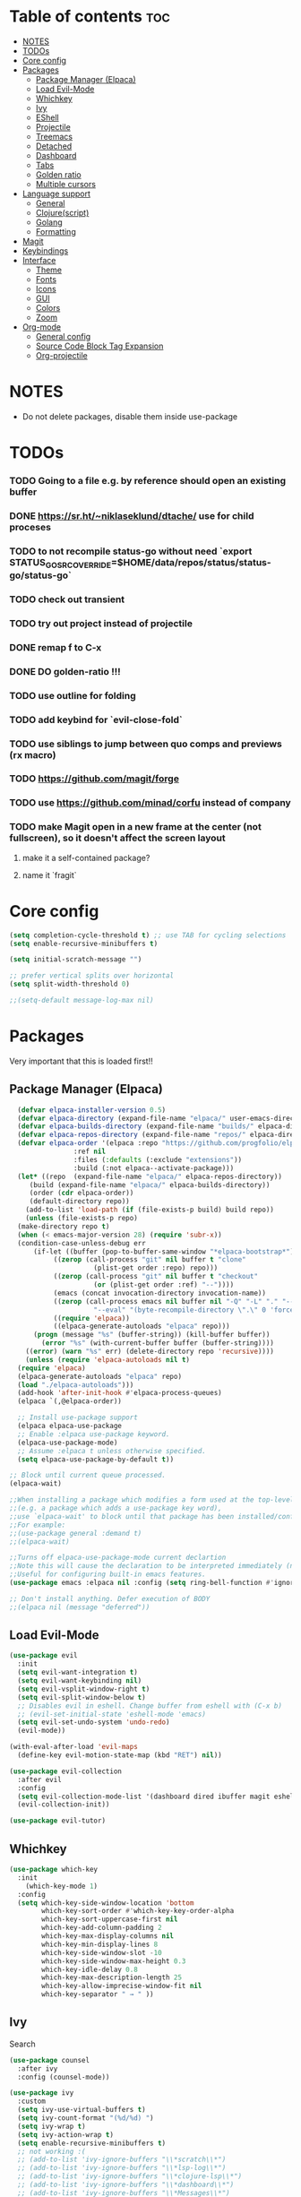 
#+TITLE config
#+AUTHOR: clauxx
#+DESCRIPTION: My personal config for Emacs
#+startup: showeverything
#+options: toc:3

* Table of contents :toc:
- [[#notes][NOTES]]
- [[#todos][TODOs]]
- [[#core-config][Core config]]
- [[#packages][Packages]]
  - [[#package-manager-elpaca][Package Manager (Elpaca)]]
  - [[#load-evil-mode][Load Evil-Mode]]
  - [[#whichkey][Whichkey]]
  - [[#ivy][Ivy]]
  - [[#eshell][EShell]]
  - [[#projectile][Projectile]]
  - [[#treemacs][Treemacs]]
  - [[#detached][Detached]]
  - [[#dashboard][Dashboard]]
  - [[#tabs][Tabs]]
  - [[#golden-ratio][Golden ratio]]
  - [[#multiple-cursors][Multiple cursors]]
- [[#language-support][Language support]]
  - [[#general][General]]
  - [[#clojurescript][Clojure(script)]]
  - [[#golang][Golang]]
  - [[#formatting][Formatting]]
- [[#magit][Magit]]
- [[#keybindings][Keybindings]]
- [[#interface][Interface]]
  - [[#theme][Theme]]
  - [[#fonts][Fonts]]
  - [[#icons][Icons]]
  - [[#gui][GUI]]
  - [[#colors][Colors]]
  - [[#zoom][Zoom]]
- [[#org-mode][Org-mode]]
  - [[#general-config][General config]]
  - [[#source-code-block-tag-expansion][Source Code Block Tag Expansion]]
  - [[#org-projectile][Org-projectile]]

* NOTES
- Do not delete packages, disable them inside use-package

* TODOs
*** TODO Going to a file e.g. by reference should open an existing buffer
*** DONE https://sr.ht/~niklaseklund/dtache/ use for child proceses
*** TODO to not recompile status-go without need `export STATUS_GO_SRC_OVERRIDE=$HOME/data/repos/status/status-go/status-go`
*** TODO check out transient
*** TODO try out project instead of projectile
*** DONE remap f to C-x
*** DONE DO golden-ratio !!!
*** TODO use outline for folding
*** TODO add keybind for `evil-close-fold`
*** TODO use siblings to jump between quo comps and previews (rx macro)
*** TODO https://github.com/magit/forge
*** TODO use https://github.com/minad/corfu instead of company
*** TODO make Magit open in a new frame at the center (not fullscreen), so it doesn't affect the screen layout
**** make it a self-contained package?
**** name it `fragit`


* Core config

#+begin_src emacs-lisp
(setq completion-cycle-threshold t) ;; use TAB for cycling selections
(setq enable-recursive-minibuffers t)

(setq initial-scratch-message "")

;; prefer vertical splits over horizontal
(setq split-width-threshold 0)

;;(setq-default message-log-max nil)
#+end_src

* Packages
Very important that this is loaded first!!

** Package Manager (Elpaca)

#+begin_src emacs-lisp
    (defvar elpaca-installer-version 0.5)
    (defvar elpaca-directory (expand-file-name "elpaca/" user-emacs-directory))
    (defvar elpaca-builds-directory (expand-file-name "builds/" elpaca-directory))
    (defvar elpaca-repos-directory (expand-file-name "repos/" elpaca-directory))
    (defvar elpaca-order '(elpaca :repo "https://github.com/progfolio/elpaca.git"
				  :ref nil
				  :files (:defaults (:exclude "extensions"))
				  :build (:not elpaca--activate-package)))
    (let* ((repo  (expand-file-name "elpaca/" elpaca-repos-directory))
	   (build (expand-file-name "elpaca/" elpaca-builds-directory))
	   (order (cdr elpaca-order))
	   (default-directory repo))
      (add-to-list 'load-path (if (file-exists-p build) build repo))
      (unless (file-exists-p repo)
	(make-directory repo t)
	(when (< emacs-major-version 28) (require 'subr-x))
	(condition-case-unless-debug err
	    (if-let ((buffer (pop-to-buffer-same-window "*elpaca-bootstrap*"))
		     ((zerop (call-process "git" nil buffer t "clone"
					   (plist-get order :repo) repo)))
		     ((zerop (call-process "git" nil buffer t "checkout"
					   (or (plist-get order :ref) "--"))))
		     (emacs (concat invocation-directory invocation-name))
		     ((zerop (call-process emacs nil buffer nil "-Q" "-L" "." "--batch"
					   "--eval" "(byte-recompile-directory \".\" 0 'force)")))
		     ((require 'elpaca))
		     ((elpaca-generate-autoloads "elpaca" repo)))
		(progn (message "%s" (buffer-string)) (kill-buffer buffer))
	      (error "%s" (with-current-buffer buffer (buffer-string))))
	  ((error) (warn "%s" err) (delete-directory repo 'recursive))))
      (unless (require 'elpaca-autoloads nil t)
	(require 'elpaca)
	(elpaca-generate-autoloads "elpaca" repo)
	(load "./elpaca-autoloads")))
    (add-hook 'after-init-hook #'elpaca-process-queues)
    (elpaca `(,@elpaca-order))

    ;; Install use-package support
    (elpaca elpaca-use-package
    ;; Enable :elpaca use-package keyword.
    (elpaca-use-package-mode)
    ;; Assume :elpaca t unless otherwise specified.
    (setq elpaca-use-package-by-default t))

  ;; Block until current queue processed.
  (elpaca-wait)

  ;;When installing a package which modifies a form used at the top-level
  ;;(e.g. a package which adds a use-package key word),
  ;;use `elpaca-wait' to block until that package has been installed/configured.
  ;;For example:
  ;;(use-package general :demand t)
  ;;(elpaca-wait)

  ;;Turns off elpaca-use-package-mode current declartion
  ;;Note this will cause the declaration to be interpreted immediately (not deferred).
  ;;Useful for configuring built-in emacs features.
  (use-package emacs :elpaca nil :config (setq ring-bell-function #'ignore))

  ;; Don't install anything. Defer execution of BODY
  ;;(elpaca nil (message "deferred"))
#+end_src

** Load Evil-Mode
#+begin_src emacs-lisp
(use-package evil
  :init
  (setq evil-want-integration t)
  (setq evil-want-keybinding nil)
  (setq evil-vsplit-window-right t)
  (setq evil-split-window-below t)
  ;; Disables evil in eshell. Change buffer from eshell with (C-x b)
  ;; (evil-set-initial-state 'eshell-mode 'emacs)
  (setq evil-set-undo-system 'undo-redo)
  (evil-mode))

(with-eval-after-load 'evil-maps
  (define-key evil-motion-state-map (kbd "RET") nil))

(use-package evil-collection
  :after evil
  :config
  (setq evil-collection-mode-list '(dashboard dired ibuffer magit eshell))
  (evil-collection-init))

(use-package evil-tutor)
#+end_src

** Whichkey

#+begin_src emacs-lisp
  (use-package which-key
    :init
      (which-key-mode 1)
    :config
    (setq which-key-side-window-location 'bottom
          which-key-sort-order #'which-key-key-order-alpha
          which-key-sort-uppercase-first nil
          which-key-add-column-padding 2
          which-key-max-display-columns nil
          which-key-min-display-lines 8
          which-key-side-window-slot -10
          which-key-side-window-max-height 0.3
          which-key-idle-delay 0.8
          which-key-max-description-length 25
          which-key-allow-imprecise-window-fit nil
          which-key-separator " → " ))
#+end_src

** Ivy
Search

#+begin_src emacs-lisp
(use-package counsel
  :after ivy
  :config (counsel-mode))

(use-package ivy
  :custom
  (setq ivy-use-virtual-buffers t)
  (setq ivy-count-format "(%d/%d) ")
  (setq ivy-wrap t)
  (setq ivy-action-wrap t)
  (setq enable-recursive-minibuffers t)
  ;; not working :(
  ;; (add-to-list 'ivy-ignore-buffers "\\*scratch\\*")
  ;; (add-to-list 'ivy-ignore-buffers "\\*lsp-log\\*")
  ;; (add-to-list 'ivy-ignore-buffers "\\*clojure-lsp\\*")
  ;; (add-to-list 'ivy-ignore-buffers "\\*dashboard\\*")
  ;; (add-to-list 'ivy-ignore-buffers "\\*Messages\\*")
  :config
  (define-key ivy-minibuffer-map (kbd "TAB") 'ivy-next-line)
  (define-key ivy-minibuffer-map (kbd "J") 'ivy-next-line)
  (define-key ivy-minibuffer-map (kbd "K") 'ivy-previous-line)
  (define-key ivy-minibuffer-map (kbd "<ESC>") 'minibuffer-keyboard-quit)
  (define-key swiper-map (kbd "<ESC>") 'minibuffer-keyboard-quit)
  (ivy-mode))

(use-package all-the-icons-ivy-rich
  :ensure t
  :init (all-the-icons-ivy-rich-mode 1))

(use-package ivy-rich
  :after counsel
  :ensure t
  :init (setq ivy-rich-parse-remote-file-path t)
  :config (ivy-rich-mode 1))

(use-package ivy-posframe
  :after ivy
  :ensure t
  :custom-face
  (ivy-posframe-border ((t (:background "#eceff1"))))
  (ivy-posframe ((t (:background "#eceff1"))))
  :init 
  (setq ivy-posframe-width 100)
  (setq ivy-posframe-height 11)
  (setq ivy-posframe-border-width 32)
  (setq ivy-posframe-display-functions-alist '((t . ivy-posframe-display)))
  (setq ivy-posframe-display-functions-alist '((t . ivy-posframe-display-at-frame-center)))
  (ivy-posframe-mode))

(defun ivy-with-thing-at-point (cmd)
  (let ((ivy-initial-inputs-alist
         (list
          (cons cmd (thing-at-point 'symbol)))))
    (funcall cmd)))

(defun counsel-ag-thing-at-point ()
  (interactive)
  (ivy-with-thing-at-point 'counsel-ag))

#+end_src

** EShell 

Emacs' shell written in Elisp

#+begin_src emacs-lisp
(setq eshell-scroll-to-bottom-on-input 'all
      eshell-error-if-no-glob t
      eshell-hist-ignoredups t
      eshell-save-history-on-exit t
      eshell-prefer-lisp-functions nil
      eshell-destroy-buffer-when-process-dies t)

(use-package eshell-prompt-extras
    :after esh-opt
    :defines eshell-highlight-prompt
    :commands (epe-theme-lambda epe-theme-dakrone epe-theme-pipeline)
    :init (setq eshell-highlight-prompt nil
                eshell-prompt-function #'epe-theme-lambda))

(use-package esh-autosuggest
    :bind (:map eshell-mode-map
           ([remap eshell-pcomplete] . completion-at-point))
    :hook ((eshell-mode . esh-autosuggest-mode)))

(defun eshell-here ()
  "Opens up a new shell in the directory associated with the
current buffer's file. The eshell is renamed to match that
directory to make multiple eshell windows easier."
  (interactive)
  (let* ((parent (if (buffer-file-name)
                     (file-name-directory (buffer-file-name))
                   default-directory))
         (height (/ (window-total-height) 3))
         (name   (car (last (split-string parent "/" t)))))
    (split-window-vertically (- height))
    (other-window 1)
    (eshell "new")
    (rename-buffer (concat "*eshell: " name "*"))

    (insert (concat "ls"))
    (eshell-send-input)))

#+end_src

** Projectile
Managing projects inside Emacs

#+begin_src emacs-lisp
(use-package projectile
  :config
  (setq projectile-indexing-method 'alien)
  (setq projectile-completion-system 'ivy)
  (setq projectile-project-search-path '(("~/dev/" . 3)))
  (projectile-discover-projects-in-search-path))

;;(setq async-shell-command-buffer 'display-buffer)

(setq status-clojure-buffer "*Status: run-ios*")
(setq status-clojure-buffer "*Status: shadow-cljs*")
(setq status-metro-buffer "*Status: metro*")

(add-to-list 'display-buffer-alist '(status-clojure-buffer . (display-buffer-no-window . nil)))
(add-to-list 'display-buffer-alist '(status-metro-buffer . (display-buffer-no-window . nil)))

(defun projectile-shell-command (command &optional name)
  (interactive "MAsync shell command: \nsBuffer name (*Async Shell Command*): ")
  (let ((output-buffer (or name "*Async Shell Command*")))
    (projectile-with-default-dir (projectile-acquire-root)
      (detached-shell-command command output-buffer))))
#+end_src

** Treemacs
#+begin_src emacs-lisp
(use-package treemacs
  :ensure t
  :defer t
  :config
  (progn
    (setq treemacs-collapse-dirs                   (if treemacs-python-executable 3 0)
          treemacs-deferred-git-apply-delay        0.5
          treemacs-directory-name-transformer      #'identity
          treemacs-display-in-side-window          t
          treemacs-eldoc-display                   'simple
          treemacs-file-event-delay                2000
          treemacs-file-extension-regex            treemacs-last-period-regex-value
          treemacs-file-follow-delay               0.2
          treemacs-file-name-transformer           #'identity
          treemacs-follow-after-init               t
          treemacs-expand-after-init               t
          treemacs-find-workspace-method           'find-for-file-or-pick-first
          treemacs-git-command-pipe                ""
          treemacs-goto-tag-strategy               'refetch-index
          treemacs-header-scroll-indicators        '(nil . "^^^^^^")
          treemacs-hide-dot-git-directory          t
          treemacs-indentation                     2
          treemacs-indentation-string              " "
          treemacs-is-never-other-window           nil
          treemacs-max-git-entries                 5000
          treemacs-missing-project-action          'ask
          treemacs-move-forward-on-expand          nil
          treemacs-no-png-images                   nil
          treemacs-no-delete-other-windows         t
          treemacs-project-follow-cleanup          nil
          treemacs-persist-file                    (expand-file-name ".cache/treemacs-persist" user-emacs-directory)
          treemacs-position                        'left
          treemacs-read-string-input               'from-child-frame
          treemacs-recenter-distance               0.1
          treemacs-recenter-after-file-follow      nil
          treemacs-recenter-after-tag-follow       nil
          treemacs-recenter-after-project-jump     'always
          treemacs-recenter-after-project-expand   'on-distance
          treemacs-litter-directories              '("/node_modules" "/.venv" "/.cask")
          treemacs-project-follow-into-home        nil
          treemacs-show-cursor                     nil
          treemacs-show-hidden-files               t
          treemacs-silent-filewatch                nil
          treemacs-silent-refresh                  nil
          treemacs-sorting                         'alphabetic-asc
          treemacs-select-when-already-in-treemacs 'move-back
          treemacs-space-between-root-nodes        t
          treemacs-tag-follow-cleanup              t
          treemacs-tag-follow-delay                1.5
          treemacs-text-scale                      nil
          treemacs-user-mode-line-format           nil
          treemacs-user-header-line-format         nil
          treemacs-wide-toggle-width               70
          treemacs-width                           35
          treemacs-width-increment                 1
          treemacs-width-is-initially-locked       t
          treemacs-workspace-switch-cleanup        nil)

    ;; The default width and height of the icons is 22 pixels. If you are
    ;; using a Hi-DPI display, uncomment this to double the icon size.
    ;;(treemacs-resize-icons 44)

    (treemacs-follow-mode t)
    (treemacs-filewatch-mode t)
    (treemacs-fringe-indicator-mode 'always)
    (when treemacs-python-executable
      (treemacs-git-commit-diff-mode t))

    (pcase (cons (not (null (executable-find "git")))
                 (not (null treemacs-python-executable)))
      (`(t . t)
       (treemacs-git-mode 'deferred))
      (`(t . _)
       (treemacs-git-mode 'simple)))

    (treemacs-hide-gitignored-files-mode nil)))

(use-package treemacs-evil
  :after (treemacs evil)
  :ensure t)

(use-package treemacs-projectile
  :after (treemacs projectile)
  :ensure t)

(use-package treemacs-icons-dired
  :hook (dired-mode . treemacs-icons-dired-enable-once)
  :ensure t)

(use-package treemacs-magit
  :after (treemacs magit)
  :ensure t)

;; (use-package treemacs-persp ;;treemacs-perspective if you use perspective.el vs. persp-mode
;;   :after (treemacs persp-mode) ;;or perspective vs. persp-mode
;;   :ensure t
;;   :config (treemacs-set-scope-type 'Perspectives))

;; (use-package treemacs-tab-bar ;;treemacs-tab-bar if you use tab-bar-mode
;;   :after (treemacs)
;;   :ensure t
;;   :config (treemacs-set-scope-type 'Tabs))

#+end_src

** Detached

#+begin_src emacs-lisp

(use-package detached
  :ensure t
  :init
  (detached-init)
  :bind (([remap async-shell-command] . detached-shell-command))
  :custom ((detached-show-output-on-attach t)
           (detached-terminal-data-command system-type)))

#+end_src

** Dashboard
Start screen

#+begin_src emacs-lisp
(use-package dashboard
  :ensure t 
  :init
  (setq initial-buffer-choice 'dashboard-open)
  (setq dashboard-set-heading-icons t)
  (setq dashboard-set-file-icons t)
  (setq dashboard-banner-logo-title "Emacs Is More Than A Text Editor!")
  ;;(setq dashboard-startup-banner "/Users/clungu/.config/emacs/images/emacs-dash.png")  ;; use custom image as banner
  ;;(setq dashboard-startup-banner 'default)
  (setq dashboard-center-content nil) ;; set to 't' for centered content
  (setq dashboard-items '((recents . 5)
                          ;(agenda . 5 )
                          ;(bookmarks . 3)
                          (projects . 3)
                          (registers . 3)))
  :custom
  (dashboard-modify-heading-icons '((recents . "file-text")
                                    (bookmarks . "book")))
  :config
  (dashboard-setup-startup-hook))
#+end_src

** Tabs

#+begin_src emacs-lisp
;;(tab-bar-mode t)                              ;; enable tab bar
(setq tab-bar-show t)                         ;; hide bar if <= 1 tabs open
(setq tab-bar-close-button-show nil)          ;; hide tab close / X button
(setq tab-bar-new-tab-choice "*dashboard*")   ;; buffer to show in new tabs
(setq tab-bar-tab-hints t)                    ;; show tab numbers
(setq tab-bar-format '(tab-bar-format-tabs tab-bar-separator))
(setq tab-bar-select-tab-modifiers '(meta))

(defun tab-bar-tab-name-format-default (tab i)
  (let ((current-p (eq (car tab) 'current-tab))
        (tab-num (if (and tab-bar-tab-hints (< i 10))
                     (format "[%d]" i) "")))
    (propertize
     (concat "  " (alist-get 'name tab) " " tab-num " ")
     'face (funcall tab-bar-tab-face-function tab))))

(setq tab-bar-tab-name-format-function #'tab-bar-tab-name-format-default)

(set-face-attribute 'tab-bar nil
                    :height 160
                    :box '(:line-width 4 :color "#FFFFFF")
                    :background "#FAFAFA"
                    :foreground "#333333")
(set-face-attribute 'tab-bar-tab nil
                    :family (face-attribute 'default :family)
                    :weight 'bold
                    :background "#81A1C1"
                    :foreground "#FAFAFA")
(set-face-attribute 'tab-bar-tab-inactive nil
                    :family (face-attribute 'default :family)
                    :slant 'italic
                    :weight 'normal
                    :background "#FFFFFF"
                    :foreground "#37474F")

(use-package burly
  :config
  (burly-tabs-mode t))

;; (use-package awesome-tab
;;   :elpaca (:host github :repo "manateelazycat/awesome-tab")
;;   :config
;;   (awesome-tab-mode t)
;;   (setq awesome-tab-cycle-scope 'tabs)
;;   (setq awesome-tab-show-tab-index t))

#+end_src

** Golden ratio
#+begin_src emacs-lisp

(use-package golden-ratio
  :config
  (golden-ratio-mode 1)
(setq golden-ratio-extra-commands
    (append golden-ratio-extra-commands
      '(evil-window-left
        evil-window-right
        evil-window-up
        evil-window-down))))

#+end_src

** Multiple cursors
#+begin_src elisp
(use-package evil-mc
  :config
  (global-evil-mc-mode 1))
#+end_src

* Language support
** General

#+begin_src emacs-lisp
(use-package lsp-mode
  :init
  (setq lsp-file-watch-threshold 10000)
  (setq lsp-enable-which-key-integration t))
(use-package lsp-treemacs)
(use-package flycheck)
(use-package company)
(use-package lsp-ui
  :hook (lsp-mode . lsp-ui-mode)
  :init
  ;(setq lsp-ui-sideline-show-hover 1)
  (setq lsp-ui-sideline-enable nil)
  (setq lsp-ui-doc-position 'at-point)
  (setq lsp-ui-doc-use-childframe t)
  (setq lsp-ui-doc-enable 1))
#+end_src

** Clojure(script)

#+begin_src emacs-lisp
(use-package clojure-mode)
(use-package cider
  :init
  (setq cider-use-overlays t)
  (setq cider-repl-display-in-current-window t)
  (setq cider-result-overlay-position 'at-point)
  (setq clojure-toplevel-inside-comment-form t)
  (setq cider-eval-result-prefix "--> "))

;; Paredit (kinda)
(use-package evil-cleverparens)

(add-hook 'clojure-mode-hook #'evil-cleverparens-mode)
(add-hook 'clojurescript-mode-hook #'evil-cleverparens-mode)
(add-hook 'cider-repl-mode-hook #'evil-cleverparens-mode)

(add-hook 'clojure-mode-hook 'lsp)
(add-hook 'clojurescript-mode-hook 'lsp)
(add-hook 'cider-repl-mode-hook 'lsp)

(add-hook 'clojure-mode-hook #'cider-mode)
(add-hook 'clojurescript-mode-hook #'cider-mode)
(add-hook 'cider-repl-mode-hook #'cider-mode)

(add-hook 'clojure-mode-hook 'smartparens-strict-mode)
(add-hook 'clojurescript-mode-hook 'smartparens-strict-mode)
(add-hook 'cider-repl-mode-hook 'smartparens-strict-mode)

(setq gc-cons-threshold (* 100 1024 1024)
      read-process-output-max (* 1024 1024)
      treemacs-space-between-root-nodes nil
      company-minimum-prefix-length 1
      ; lsp-enable-indentation nil ; uncomment to use cider indentation instead of lsp
      ; lsp-enable-completion-at-point nil ; uncomment to use cider completion instead of lsp
      )

;; Zprint

;; Doesn't work with local configs and as of yet cannot be configured
;; (use-package zprint-mode)
;; (add-hook 'clojure-mode-hook 'zprint-mode)
;; (add-hook 'clojurescript-mode-hook 'zprint-mode)
;; (add-hook 'cider-repl-mode-hook 'lsp)

(defun zprint-format-buffer ()
  "Use zprint to format the current buffer."
  (interactive)
  (let ((original-point (point)))
    (shell-command-on-region (point-min) (point-max) "zprint '{:search-config? true}'" (current-buffer) t)
    (goto-char original-point)))

(defun add-zprint-on-save-hook ()
  "Add `zprint-format-buffer` to the `before-save-hook` for Clojure files."
  (add-hook 'before-save-hook 'zprint-format-buffer nil t))

(add-hook 'clojure-mode-hook 'add-zprint-on-save-hook)
(add-hook 'clojurescript-mode-hook 'add-zprint-on-save-hook)

;; Rainbow delimiters
(use-package rainbow-delimiters)

(add-hook 'clojure-mode-hook #'rainbow-delimiters-mode)
(add-hook 'clojurescript-mode-hook #'rainbow-delimiters-mode)
(add-hook 'cider-repl-mode-hook #'rainbow-delimiters-mode)

#+end_src

** Golang
#+begin_src elisp
(use-package go-mode)
(add-hook 'go-mode-hook 'lsp-deferred)

(use-package go-eldoc)
(add-hook 'go-mode-hook 'go-eldoc-setup)

(add-hook 'go-mode-hook 'lsp)
#+end_src
** Formatting

#+begin_src emacs-lisp
;; (use-package apheleia
;;   :config
;;   ;; Add formatter here
;;   (setf (alist-get 'clj-zprint apheleia-formatters)
;;         '("clj-zprint"
;;           "{:search-config? true}"
;;           file))

;;   ;; Assign formatter to mode
;;   (add-to-list 'apheleia-mode-alist '(clojure-mode . clj-zprint))
;;   (add-to-list 'apheleia-mode-alist '(clojurescript-mode . clj-zprint))

;;   (apheleia-global-mode t))
#+end_src

* Magit

#+begin_src emacs-lisp
(defun magit-status-fullscreen (prefix)
  (interactive "P")
  (magit-status)
  (unless prefix
    (delete-other-windows)))

  ; (winner-mode 1) ;; winner-mode remembers the window configurations, allowing you to easily switch back to previous configurations.

  ; (defun magit-fullscreen ()
  ;   "Open Magit status in a full window and remember previous configuration."
  ;   (interactive)
  ;   (delete-other-windows)
  ;   (magit-status-setup-buffer)
  ;   (add-hook 'magit-mode-quit-window-hook 'winner-undo nil t))

#+end_src

* Keybindings
Using the @general package and @wk (which-key)

#+begin_src emacs-lisp
(defun move-tab-forward ()
  (interactive)
  (tab-bar-move-tab 1))
(defun move-tab-backward ()
  (interactive)
  (tab-bar-move-tab -1))

(defun kill-all-buffers-and-tab ()
  "Kill all buffers in the current tab and close the tab."
  (interactive)
  (let ((current-tab (tab-bar--current-tab)))
    ;; Kill all buffers associated with this tab's windows
    (dolist (win (cdr (assq 'windows current-tab)))
      (let ((buf (window-buffer win)))
        (when (buffer-live-p buf)
          (kill-buffer buf))))
    ;; Close the tab
    (tab-bar-close-tab)))

(defun open-config ()
  (interactive)
  (find-file "~/.config/emacs/config.org"))

(use-package general
  :after evil
  :config
  (general-evil-setup)

  (general-define-key
     :states 'normal
     :keymaps 'override
     "f" '(execute-extended-command :wk "Execute command")
     "." '(find-file :wk "Find in current dir")
     "§ §" '(switch-to-buffer :wk "Switch buffer")
     ;;"TAB TAB" 'switch-to-buffer ;; breaks magit
     "g d" 'lsp-find-definition
     "g D" 'lsp-ui-peek-find-references
     "g c" 'comment-line
     ;;"g D" 'lsp-treemacs-references
     "g r" 'lsp-rename
     ;; TODO Add focusing on the doc frame
     "K"  'lsp-ui-doc-toggle)


  (general-unbind 'magit-mode-map "f")

  (general-create-definer cl/leader-keys
    :states '(normal insert visual emacs)
    :keymaps 'override
    :prefix "SPC"
    :global-prefix "M-SPC")

  (cl/leader-keys
    "SPC"  '(projectile-find-file :wk "Search")
    "c"    'kill-this-buffer)

  (cl/leader-keys
    "p" '(projectile-command-map :wk "projectile"))

  (cl/leader-keys
    "g" '(:ignore :wk "lsp + magit")
    "g d" '(lsp-find-definition :wk "Go to definition")
    "g r" '(lsp-ui-peek-find-references :wk "Go to references") 
    "g c" '(comment-line :wk "Comment line(s)")
    "g e" '(lsp-rename :wk "Rename")
    "g g" '(magit-status-fullscreen :wk "Show magit status"))

  (cl/leader-keys
    "m" '(:ignore :wk "multicursors")
    "m a" '(evil-mc-make-all-cursors :wk "Add cursors to all")
    "m c" '(evil-mc-undo-all-cursors :wk "Undo all cursors")
    "m m" '(evil-mc-make-and-goto-next-match :wk "Add cursor and go to next")
    "m u" '(evil-mc-undo-last-added-cursor :wk "Undo cursor")
    "m s" '(evil-mc-skip-and-goto-next-match :wk "Skip cursor and go to next")
    "m p" '(evil-mc-pause-cursors :wk "Pause cursors")
    "m r" '(evil-mc-resume-cursors :wk "Resume cursors"))

  (cl/leader-keys
    "e"  '(:ignore t :wk "evaluate")
    ;; elisp
    "e l"  '(:ignore t :wk "elisp (configs)")
    "e l b" '(eval-buffer :wk "Evaluate elisp in buffer")
    "e l d" '(eval-defun :wk "Evaluate elisp defun")
    "e l r" '(eval-region :wk "Evaluate elisp in region")

    ;; status-mobile
    "e s"   '(:ignore t :wk "status-mobile")
    "e s i" '((lambda () (interactive) (projectile-shell-command "make run-ios" status-clojure-buffer)) :wk "Run ios")
    "e s c" '((lambda () (interactive) (projectile-shell-command "make run-clojure" status-clojure-buffer)) :wk "Run shadow-cljs")
    "e s m" '((lambda () (interactive) (projectile-shell-command "make run-metro" status-metro-buffer)) :wk "Run metro"))

  (cl/leader-keys
    "f"   '(:ignore t :wk "find")
    "f ." '(find-file :wk "Find current dir")
    "f f" '(counsel-ag :wk "Find by word")
    "f c" '(counsel-ag-thing-at-point :wk "Find at cursor")
    "f r" '(projectile-recentf :wk "Find recent"))

  (cl/leader-keys
    "o"  '(:ignore t :wk "open")
    "o t" '(projectile-run-eshell :wk "Open term")
    "o T" '(eshell-here :wk "Open term here")
    "o h" '(dashboard-open :wk "Open home dashboard"))

  (cl/leader-keys
    "h"  '(:ignore t :wk "help")
    "h f" '(describe-function :wk "Describe function")
    "h v" '(describe-variable :wk "Describe variable")
    "h c"  '(open-config :wk "Open config")
    "h r"  '((lambda () (interactive) (load-file "~/.config/emacs/init.el")) :wk "Reload config"))

  (cl/leader-keys
    "w" '(:ignore t :wk "windows")
    "w c" '(evil-window-delete :wk "Close window")
    "w n" '(evil-window-new :wk "New window")
    "w s" '(evil-window-vsplit :wk "Vertical split window")
    "w S" '(evil-window-split :wk "Horizontal split window")
    "w h" '(evil-window-left :wk "Window left")
    "w j" '(evil-window-down :wk "Window down")
    "w k" '(evil-window-up :wk "Window up")
    "w l" '(evil-window-right :wk "Window right")
    "w w" '(evil-window-next :wk "Goto next window"))

  (general-create-definer cl/buffer-leader-keys
    :states '(normal insert visual emacs)
    :keymaps 'override
    :prefix "S-SPC"
    :global-prefix "M-S-SPC")

  (cl/buffer-leader-keys
    "S-SPC" '(projectile-switch-to-buffer :wk "Switch buffer")
    "SPC" '(projectile-switch-to-buffer-other-window :wk "Switch buffer split")
    "a" '(switch-to-buffer :wk "Switch buffer (all)")
    "i" '(counsel-switch-buffer :wk "Show buffers")
    "c" '(kill-this-buffer :wk "Kill this buffer")
    "n" '(next-buffer :wk "Next buffer")
    "p" '(previous-buffer :wk "Previous buffer")
    "r" '(revert-buffer :wk "Reload buffer"))

  (cl/leader-keys
    "t"  '(:ignore t :wk "tabs")
    "t s" '(burly-bookmark-windows :wk "Save tab bookmark")
    "t o" '(burly-open-bookmark :wk "Open tab bookmark")
    "t n" '(tab-bar-new-tab :wk "New tab")
    "t c" '(tab-bar-close-tab :wk "Close tab")
    "t k" '(kill-all-buffers-and-tab :wk "KILL tab")
    "t r" '(tab-bar-rename-tab :wk "Rename tab")
    "t f" '(move-tab-forward :wk "Move tab forward")
    "t b" '(move-tab-backward :wk "Move tab backward")
    "t u" '(tab-bar-undo-close-tab :wk "Undo tab"))

  (general-create-definer cl/clj-keys
    :states '(normal insert visual emacs)
    :keymaps 'clojure-mode-map 
    :prefix ","
    :global-prefix "M-,")

  (cl/clj-keys
    "e"  '(:ignore t :wk "evaluate")
    "e b" '(cider-eval-buffer :wk "REPL eval buffer")
    "e c" '(cider-pprint-eval-last-sexp-to-comment :wk "REPL eval to comment")
    "e r" '(cider-pprint-eval-last-sexp-to-repl :wk "REPL eval to repl")
    "e e" '(cider-eval-list-at-point :wk "REPL eval around"))

  (cl/clj-keys
    "r"  '(:ignore t :wk "repl")
    "rr" '(cider-connect-cljs :wk "REPL at point")))

#+end_src


* Interface
** Theme 
*** Nano theme
#+begin_src emacs-lisp
;;(use-package nano-theme)
  ;;(nano-light))

;; (use-package nano-modeline)
;; (add-hook 'prog-mode-hook            #'nano-modeline-prog-mode)
;; (add-hook 'text-mode-hook            #'nano-modeline-text-mode)
;; (add-hook 'org-mode-hook             #'nano-modeline-org-mode)

#+end_src
** Fonts

#+begin_src emacs-lisp
  (set-face-attribute 'default nil
    :font "JetBrains Mono"
    :height 160
    :weight 'medium)
  ;; Makes commented text and keywords italics.
  ;; This is working in emacsclient but not emacs.
  ;; Your font must have an italic face available.
  (set-face-attribute 'font-lock-comment-face nil
    :slant 'italic)
  (set-face-attribute 'font-lock-keyword-face nil
    :slant 'italic)

  ;; This sets the default font on all graphical frames created after restarting Emacs.
  ;; Does the same thing as 'set-face-attribute default' above, but emacsclient fonts
  ;; are not right unless I also add this method of setting the default font.
  (add-to-list 'default-frame-alist '(font . "JetBrains Mono-16"))

  ;; Uncomment the following line if line spacing needs adjusting.
  (setq-default line-spacing 0.12)
#+end_src

** Icons

#+begin_src emacs-lisp
(use-package all-the-icons
  :ensure t
  :if (display-graphic-p))

(use-package all-the-icons-dired
  :hook (dired-mode . (lambda () (all-the-icons-dired-mode t))))
#+end_src

** GUI

Disabling bloat GUI
#+begin_src emacs-lisp
  (menu-bar-mode -1)
  (tool-bar-mode -1)
  (scroll-bar-mode -1)
  (add-to-list 'default-frame-alist '(undecorated . t))
#+end_src

Showing line numbers and stuff
#+begin_src emacs-lisp
(global-display-line-numbers-mode 1)
;;(global-visual-line-mode 1)
;;(setq-default word-wrap t)
;;(toggle-truncate-lines -1)
(setq-default truncate-lines t)
(setq-default global-visual-line-mode t)
(visual-line-mode)
;;(setq truncate-partial-width-windows t)
#+end_src

** Colors

@rainbow-mode shows colors over color values
#+begin_src emacs-lisp
(use-package rainbow-mode
  :hook 
  ((org-mode prog-mode) . rainbow-mode))
#+end_src 
** Zoom

#+begin_src 
(global-set-key (kbd "C-=") 'text-scale-increase)
(global-set-key (kbd "C--") 'text-scale-decrease)
#+end_src

* Org-mode

** General config
#+begin_src emacs-lisp
(use-package toc-org
  :commands toc-org-enable
  :init (add-hook 'org-mode-hook 'toc-org-enable))
(add-hook 'org-mode-hook 'org-indent-mode)
(use-package org-bullets)
(add-hook 'org-mode-hook (lambda () (org-bullets-mode 1)))
(electric-indent-mode -1) ;; removes weird indentiation is source blocks
(setq org-edit-src-content-indentation 0)
(setq org-return-follows-link t)
#+end_src

** Source Code Block Tag Expansion
Org-tempo is not a separate package but a module within org that can be enabled.  Org-tempo allows for '<s' followed by TAB to expand to a begin_src tag.  Other expansions available include:

| Typing the below + TAB | Expands to ...                          |
|------------------------+-----------------------------------------|
| <a                     | '#+BEGIN_EXPORT ascii' … '#+END_EXPORT  |
| <c                     | '#+BEGIN_CENTER' … '#+END_CENTER'       |
| <C                     | '#+BEGIN_COMMENT' … '#+END_COMMENT'     |
| <e                     | '#+BEGIN_EXAMPLE' … '#+END_EXAMPLE'     |
| <E                     | '#+BEGIN_EXPORT' … '#+END_EXPORT'       |
| <h                     | '#+BEGIN_EXPORT html' … '#+END_EXPORT'  |
| <l                     | '#+BEGIN_EXPORT latex' … '#+END_EXPORT' |
| <q                     | '#+BEGIN_QUOTE' … '#+END_QUOTE'         |
| <s                     | '#+BEGIN_SRC' … '#+END_SRC'             |
| <v                     | '#+BEGIN_VERSE' … '#+END_VERSE'         |

#+begin_src emacs-lisp 
(require 'org-tempo)
#+end_src

** Org-projectile
#+begin_src emacs-lisp
(use-package org-projectile
  ;;:bind (("C-c n p" . org-project-capture-project-todo-completing-read))
  :ensure t
  :config
  (progn
    (setq org-project-capture-projects-file "~/org/projects.org")
    (org-project-capture-single-file)))
#+end_src
